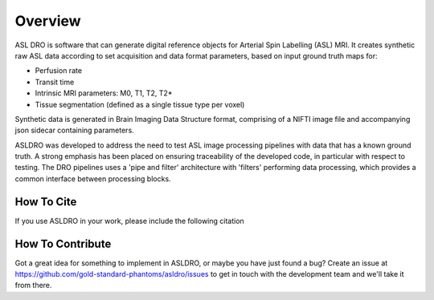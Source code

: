 Overview
--------

.. image:: images/asldro_logo.png

.. image:: https://notebooks.gesis.org/binder/badge_logo.svg
 :target: https://notebooks.gesis.org/binder/v2/gh/gold-standard-phantoms/asldro/develop?filepath=asldro_example.ipynb
.. image:: https://shields.io/pypi/l/asldro.svg
 :target: https://pypi.org/project/asldro/

ASL DRO is software that can generate digital reference objects for Arterial Spin Labelling (ASL) MRI.
It creates synthetic raw ASL data according to set acquisition and data format parameters, based
on input ground truth maps for:

* Perfusion rate
* Transit time
* Intrinsic MRI parameters: M0, T1, T2, T2*
* Tissue segmentation (defined as a single tissue type per voxel)

Synthetic data is generated in Brain Imaging Data Structure format, comprising of a NIFTI image file
and accompanying json sidecar containing parameters.

ASLDRO was developed to address the need to test ASL image processing pipelines with data that has
a known ground truth. A strong emphasis has been placed on ensuring traceability of the developed
code, in particular with respect to testing.  The DRO pipelines uses a 'pipe and filter' architecture
with 'filters' performing data processing, which provides a common interface between processing
blocks.

How To Cite
~~~~~~~~~~~~

If you use ASLDRO in your work, please include the following citation

.. bibliography::
    :filter: False
    :style: unsrt

    OliverTaylor2021


How To Contribute
~~~~~~~~~~~~~~~~~~

Got a great idea for something to implement in ASLDRO, or maybe you have just
found a bug? Create an issue at 
https://github.com/gold-standard-phantoms/asldro/issues to get in touch with
the development team and we'll take it from there.